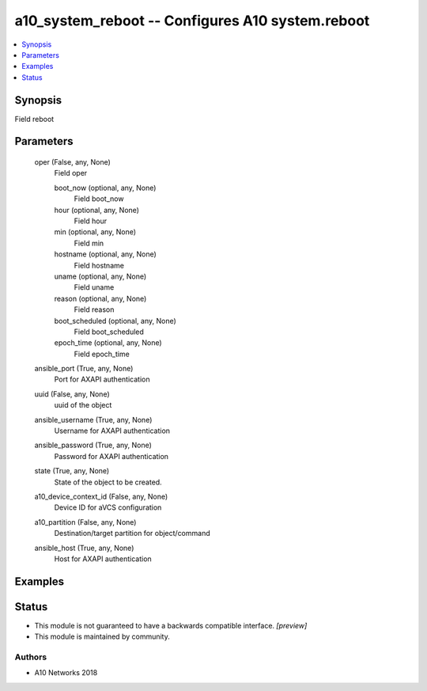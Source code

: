 .. _a10_system_reboot_module:


a10_system_reboot -- Configures A10 system.reboot
=================================================

.. contents::
   :local:
   :depth: 1


Synopsis
--------

Field reboot






Parameters
----------

  oper (False, any, None)
    Field oper


    boot_now (optional, any, None)
      Field boot_now


    hour (optional, any, None)
      Field hour


    min (optional, any, None)
      Field min


    hostname (optional, any, None)
      Field hostname


    uname (optional, any, None)
      Field uname


    reason (optional, any, None)
      Field reason


    boot_scheduled (optional, any, None)
      Field boot_scheduled


    epoch_time (optional, any, None)
      Field epoch_time



  ansible_port (True, any, None)
    Port for AXAPI authentication


  uuid (False, any, None)
    uuid of the object


  ansible_username (True, any, None)
    Username for AXAPI authentication


  ansible_password (True, any, None)
    Password for AXAPI authentication


  state (True, any, None)
    State of the object to be created.


  a10_device_context_id (False, any, None)
    Device ID for aVCS configuration


  a10_partition (False, any, None)
    Destination/target partition for object/command


  ansible_host (True, any, None)
    Host for AXAPI authentication









Examples
--------

.. code-block:: yaml+jinja

    





Status
------




- This module is not guaranteed to have a backwards compatible interface. *[preview]*


- This module is maintained by community.



Authors
~~~~~~~

- A10 Networks 2018

